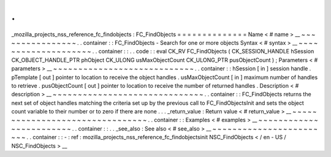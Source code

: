 .
.
_mozilla_projects_nss_reference_fc_findobjects
:
FC_FindObjects
=
=
=
=
=
=
=
=
=
=
=
=
=
=
Name
<
#
name
>
__
~
~
~
~
~
~
~
~
~
~
~
~
~
~
~
~
.
.
container
:
:
FC_FindObjects
-
Search
for
one
or
more
objects
Syntax
<
#
syntax
>
__
~
~
~
~
~
~
~
~
~
~
~
~
~
~
~
~
~
~
~
~
.
.
container
:
:
.
.
code
:
:
eval
CK_RV
FC_FindObjects
(
CK_SESSION_HANDLE
hSession
CK_OBJECT_HANDLE_PTR
phObject
CK_ULONG
usMaxObjectCount
CK_ULONG_PTR
pusObjectCount
)
;
Parameters
<
#
parameters
>
__
~
~
~
~
~
~
~
~
~
~
~
~
~
~
~
~
~
~
~
~
~
~
~
~
~
~
~
~
.
.
container
:
:
hSession
[
in
]
session
handle
.
pTemplate
[
out
]
pointer
to
location
to
receive
the
object
handles
.
usMaxObjectCount
[
in
]
maximum
number
of
handles
to
retrieve
.
pusObjectCount
[
out
]
pointer
to
location
to
receive
the
number
of
returned
handles
.
Description
<
#
description
>
__
~
~
~
~
~
~
~
~
~
~
~
~
~
~
~
~
~
~
~
~
~
~
~
~
~
~
~
~
~
~
.
.
container
:
:
FC_FindObjects
returns
the
next
set
of
object
handles
matching
the
criteria
set
up
by
the
previous
call
to
FC_FindObjectsInit
and
sets
the
object
count
variable
to
their
number
or
to
zero
if
there
are
none
.
.
.
_return_value
:
Return
value
<
#
return_value
>
__
~
~
~
~
~
~
~
~
~
~
~
~
~
~
~
~
~
~
~
~
~
~
~
~
~
~
~
~
~
~
~
~
.
.
container
:
:
Examples
<
#
examples
>
__
~
~
~
~
~
~
~
~
~
~
~
~
~
~
~
~
~
~
~
~
~
~
~
~
.
.
container
:
:
.
.
_see_also
:
See
also
<
#
see_also
>
__
~
~
~
~
~
~
~
~
~
~
~
~
~
~
~
~
~
~
~
~
~
~
~
~
.
.
container
:
:
-
:
ref
:
mozilla_projects_nss_reference_fc_findobjectsinit
NSC_FindObjects
<
/
en
-
US
/
NSC_FindObjects
>
__
